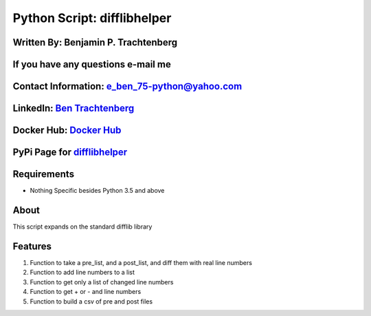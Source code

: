 Python Script: difflibhelper
============================

Written By: Benjamin P. Trachtenberg
~~~~~~~~~~~~~~~~~~~~~~~~~~~~~~~~~~~~

If you have any questions e-mail me
~~~~~~~~~~~~~~~~~~~~~~~~~~~~~~~~~~~

Contact Information: e\_ben\_75-python@yahoo.com
~~~~~~~~~~~~~~~~~~~~~~~~~~~~~~~~~~~~~~~~~~~~~~~~

LinkedIn: `Ben Trachtenberg <https://www.linkedin.com/in/ben-trachtenberg-3a78496>`__
~~~~~~~~~~~~~~~~~~~~~~~~~~~~~~~~~~~~~~~~~~~~~~~~~~~~~~~~~~~~~~~~~~~~~~~~~~~~~~~~~~~~~

Docker Hub: `Docker Hub <https://hub.docker.com/r/btr1975>`__
~~~~~~~~~~~~~~~~~~~~~~~~~~~~~~~~~~~~~~~~~~~~~~~~~~~~~~~~~~~~~

PyPi Page for `difflibhelper <https://pypi.python.org/pypi/difflibhelper>`__
~~~~~~~~~~~~~~~~~~~~~~~~~~~~~~~~~~~~~~~~~~~~~~~~~~~~~~~~~~~~~~~~~~~~~~~~~~~~

Requirements
~~~~~~~~~~~~

-  Nothing Specific besides Python 3.5 and above

About
~~~~~

This script expands on the standard difflib library

Features
~~~~~~~~

1. Function to take a pre\_list, and a post\_list, and diff them with
   real line numbers
2. Function to add line numbers to a list
3. Function to get only a list of changed line numbers
4. Function to get + or - and line numbers
5. Function to build a csv of pre and post files
